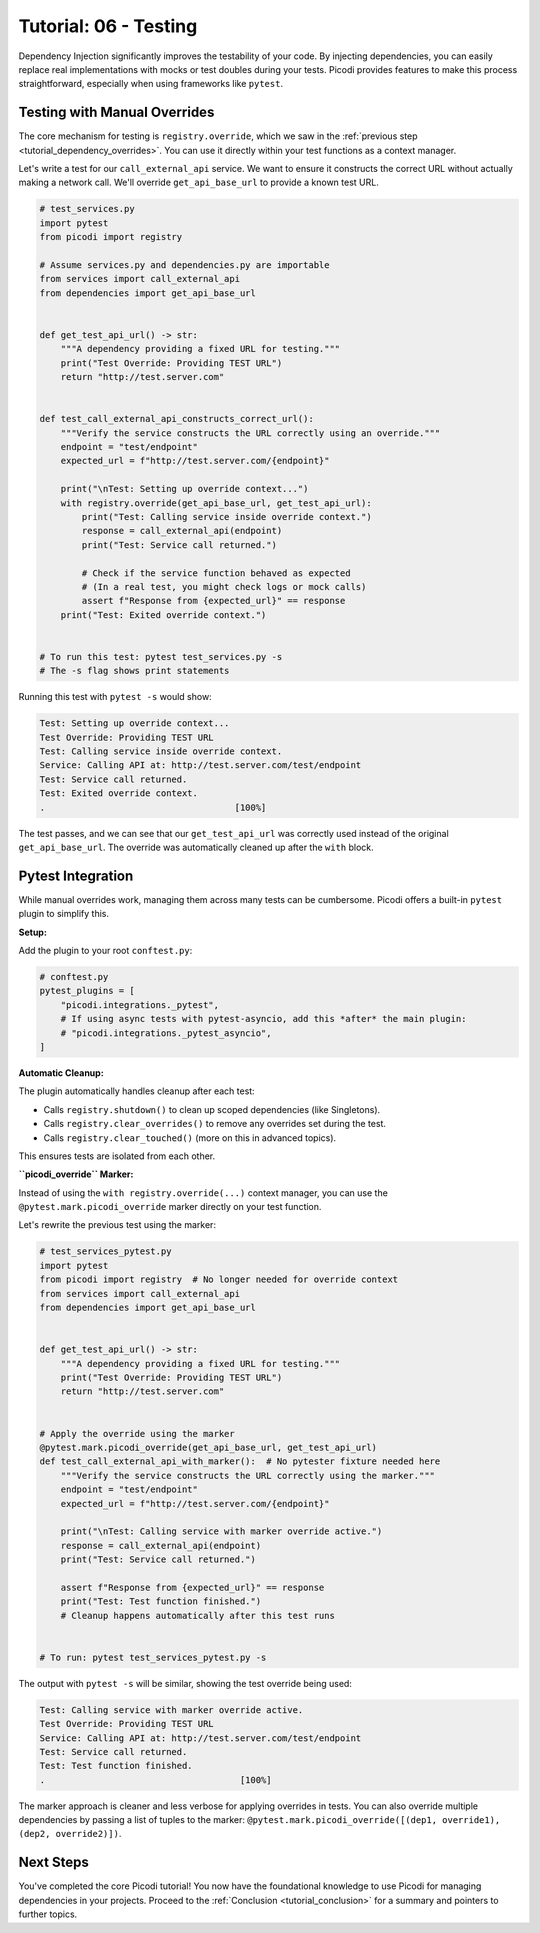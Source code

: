 .. _tutorial_testing:

######################
Tutorial: 06 - Testing
######################

Dependency Injection significantly improves the testability of your code. By injecting dependencies, you can easily replace real implementations with mocks or test doubles during your tests. Picodi provides features to make this process straightforward, especially when using frameworks like ``pytest``.

********************************
Testing with Manual Overrides
********************************

The core mechanism for testing is ``registry.override``, which we saw in the :ref:`previous step <tutorial_dependency_overrides>`. You can use it directly within your test functions as a context manager.

Let's write a test for our ``call_external_api`` service. We want to ensure it constructs the correct URL without actually making a network call. We'll override ``get_api_base_url`` to provide a known test URL.

.. code-block:: python

    # test_services.py
    import pytest
    from picodi import registry

    # Assume services.py and dependencies.py are importable
    from services import call_external_api
    from dependencies import get_api_base_url


    def get_test_api_url() -> str:
        """A dependency providing a fixed URL for testing."""
        print("Test Override: Providing TEST URL")
        return "http://test.server.com"


    def test_call_external_api_constructs_correct_url():
        """Verify the service constructs the URL correctly using an override."""
        endpoint = "test/endpoint"
        expected_url = f"http://test.server.com/{endpoint}"

        print("\nTest: Setting up override context...")
        with registry.override(get_api_base_url, get_test_api_url):
            print("Test: Calling service inside override context.")
            response = call_external_api(endpoint)
            print("Test: Service call returned.")

            # Check if the service function behaved as expected
            # (In a real test, you might check logs or mock calls)
            assert f"Response from {expected_url}" == response
        print("Test: Exited override context.")


    # To run this test: pytest test_services.py -s
    # The -s flag shows print statements

Running this test with ``pytest -s`` would show:

.. code-block:: text

    Test: Setting up override context...
    Test Override: Providing TEST URL
    Test: Calling service inside override context.
    Service: Calling API at: http://test.server.com/test/endpoint
    Test: Service call returned.
    Test: Exited override context.
    .                                    [100%]

The test passes, and we can see that our ``get_test_api_url`` was correctly used instead of the original ``get_api_base_url``. The override was automatically cleaned up after the ``with`` block.

********************************
Pytest Integration
********************************

While manual overrides work, managing them across many tests can be cumbersome. Picodi offers a built-in ``pytest`` plugin to simplify this.

**Setup:**

Add the plugin to your root ``conftest.py``:

.. code-block:: python

    # conftest.py
    pytest_plugins = [
        "picodi.integrations._pytest",
        # If using async tests with pytest-asyncio, add this *after* the main plugin:
        # "picodi.integrations._pytest_asyncio",
    ]

**Automatic Cleanup:**

The plugin automatically handles cleanup after each test:

*   Calls ``registry.shutdown()`` to clean up scoped dependencies (like Singletons).
*   Calls ``registry.clear_overrides()`` to remove any overrides set during the test.
*   Calls ``registry.clear_touched()`` (more on this in advanced topics).

This ensures tests are isolated from each other.

**``picodi_override`` Marker:**

Instead of using the ``with registry.override(...)`` context manager, you can use the ``@pytest.mark.picodi_override`` marker directly on your test function.

Let's rewrite the previous test using the marker:

.. code-block:: python

    # test_services_pytest.py
    import pytest
    from picodi import registry  # No longer needed for override context
    from services import call_external_api
    from dependencies import get_api_base_url


    def get_test_api_url() -> str:
        """A dependency providing a fixed URL for testing."""
        print("Test Override: Providing TEST URL")
        return "http://test.server.com"


    # Apply the override using the marker
    @pytest.mark.picodi_override(get_api_base_url, get_test_api_url)
    def test_call_external_api_with_marker():  # No pytester fixture needed here
        """Verify the service constructs the URL correctly using the marker."""
        endpoint = "test/endpoint"
        expected_url = f"http://test.server.com/{endpoint}"

        print("\nTest: Calling service with marker override active.")
        response = call_external_api(endpoint)
        print("Test: Service call returned.")

        assert f"Response from {expected_url}" == response
        print("Test: Test function finished.")
        # Cleanup happens automatically after this test runs


    # To run: pytest test_services_pytest.py -s

The output with ``pytest -s`` will be similar, showing the test override being used:

.. code-block:: text

    Test: Calling service with marker override active.
    Test Override: Providing TEST URL
    Service: Calling API at: http://test.server.com/test/endpoint
    Test: Service call returned.
    Test: Test function finished.
    .                                     [100%]

The marker approach is cleaner and less verbose for applying overrides in tests. You can also override multiple dependencies by passing a list of tuples to the marker: ``@pytest.mark.picodi_override([(dep1, override1), (dep2, override2)])``.

***********
Next Steps
***********

You've completed the core Picodi tutorial! You now have the foundational knowledge to use Picodi for managing dependencies in your projects. Proceed to the :ref:`Conclusion <tutorial_conclusion>` for a summary and pointers to further topics.
